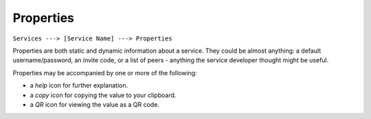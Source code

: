 **********
Properties
**********

``Services ---> [Service Name] ---> Properties``

Properties are both static and dynamic information about a service. They could be almost anything: a default username/password, an invite code, or a list of peers - anything the service developer thought might be useful.

Properties may be accompanied by one or more of the following:

* a *help* icon for further explanation.
* a *copy* icon for copying the value to your clipboard.
* a *QR* icon for viewing the value as a QR code.